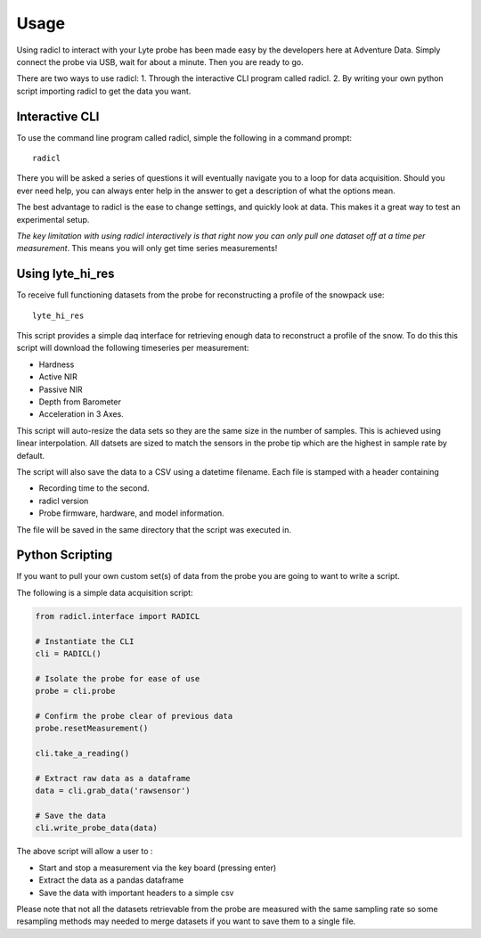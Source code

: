 =====
Usage
=====
Using radicl to interact with your Lyte probe has been made easy by the
developers here at Adventure Data. Simply connect the probe via USB, wait for
about a minute. Then you are ready to go.

There are two ways to use radicl:
1. Through the interactive CLI program called radicl.
2. By writing your own python script importing radicl to get the data you want.

Interactive CLI
---------------
To use the command line program called radicl, simple the following in a command prompt::

  radicl

There you will be asked a series of questions it will eventually navigate you
to a loop for data acquisition. Should you ever need help, you can always enter
help in the answer to get a description of what the options mean.

The best advantage to radicl is the ease to change settings, and quickly look
at data. This makes it a great way to test an experimental setup.

*The key limitation with using radicl interactively is that right now you can
only pull one dataset off at a time per measurement*. This means you will only
get time series measurements!

Using lyte_hi_res
------------------

To receive full functioning datasets from the probe for reconstructing a
profile of the snowpack use::
  lyte_hi_res

This script provides a simple daq interface for retrieving enough data to
reconstruct a profile of the snow. To do this this script will download the
following timeseries per measurement:

* Hardness
* Active NIR
* Passive NIR
* Depth from Barometer
* Acceleration in 3 Axes.

This script will auto-resize the data sets so they are the same size in the
number of samples. This is achieved using linear interpolation. All datsets are
sized to match the sensors in the probe tip which are the highest in sample rate
by default.

The script will also save the data to a CSV using a datetime filename.
Each file is stamped with a header containing

* Recording time to the second.
* radicl version
* Probe firmware, hardware, and model information.

The file will be saved in the same directory that the script was executed in.


Python Scripting
----------------

If you want to pull your own custom set(s) of data from the probe you are
going to want to write a script.

The following is a simple data acquisition script:

.. code-block:: python

    from radicl.interface import RADICL

    # Instantiate the CLI
    cli = RADICL()

    # Isolate the probe for ease of use
    probe = cli.probe

    # Confirm the probe clear of previous data
    probe.resetMeasurement()

    cli.take_a_reading()

    # Extract raw data as a dataframe
    data = cli.grab_data('rawsensor')

    # Save the data
    cli.write_probe_data(data)

The above script will allow a user to :

* Start and stop a measurement via the key board (pressing enter)
* Extract the data as a pandas dataframe
* Save the data with important headers to a simple csv

Please note that not all the datasets retrievable from the probe are measured
with the same sampling rate so some resampling methods may needed to merge
datasets if you want to save them to a single file.
